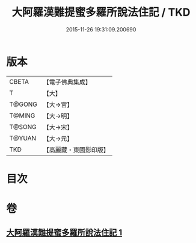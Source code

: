 #+TITLE: 大阿羅漢難提蜜多羅所說法住記 / TKD
#+DATE: 2015-11-26 19:31:09.200690
* 版本
 |     CBETA|【電子佛典集成】|
 |         T|【大】     |
 |    T@GONG|【大→宮】   |
 |    T@MING|【大→明】   |
 |    T@SONG|【大→宋】   |
 |    T@YUAN|【大→元】   |
 |       TKD|【高麗藏・東國影印版】|

* 目次
* 卷
** [[file:KR6r0005_001.txt][大阿羅漢難提蜜多羅所說法住記 1]]
